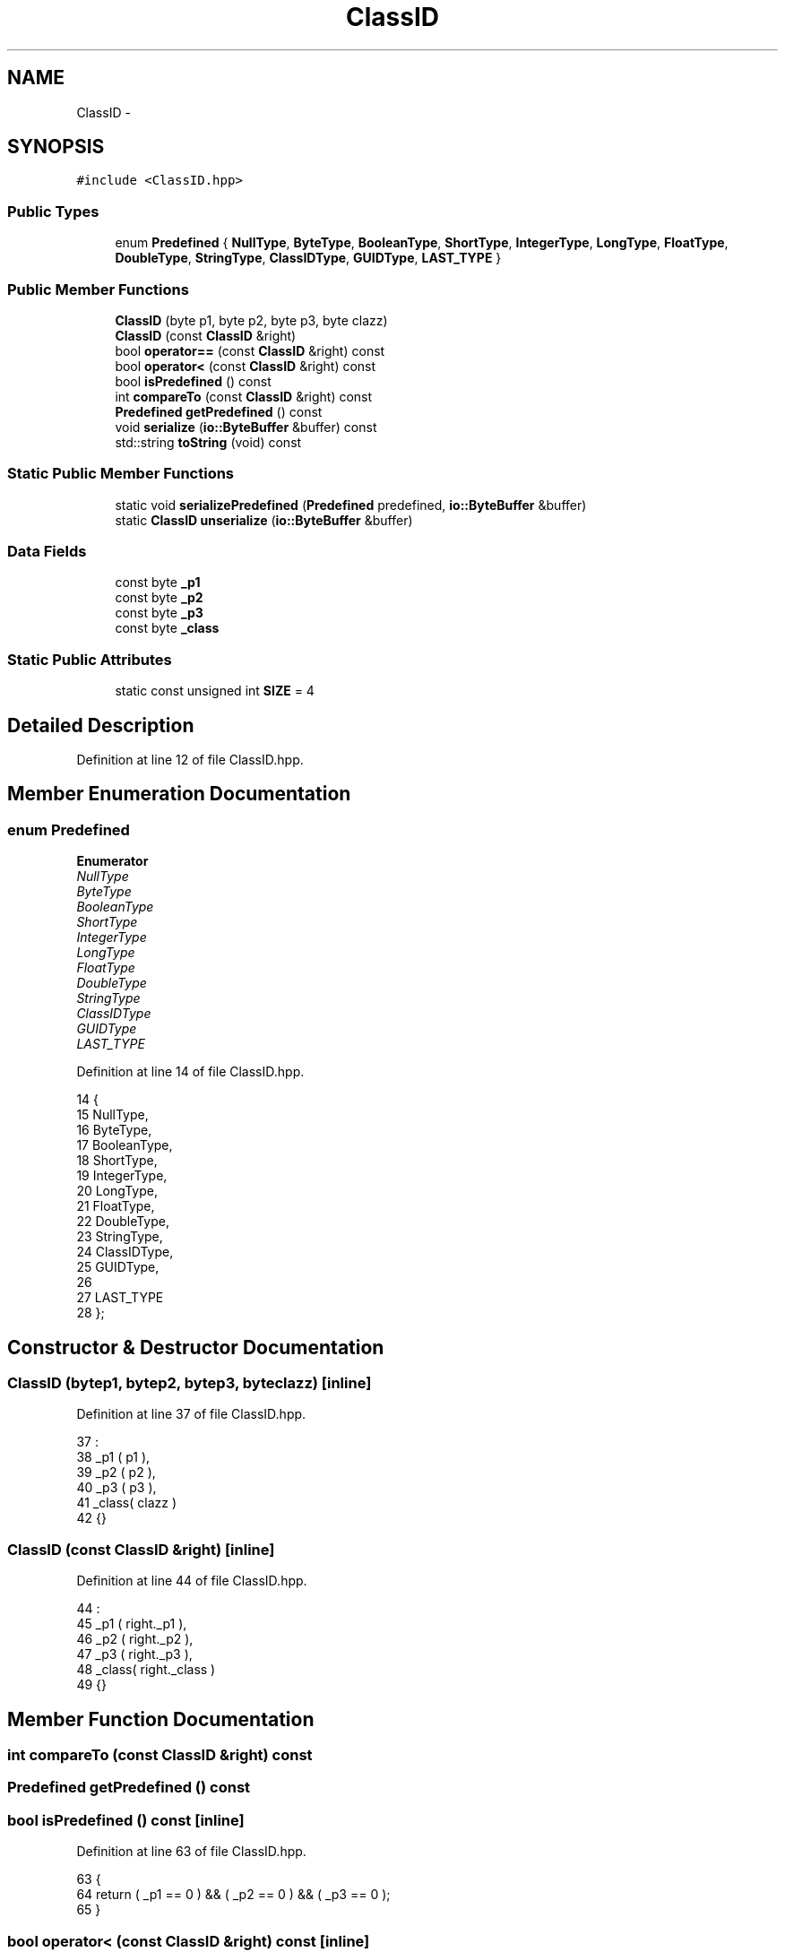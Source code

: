 .TH "ClassID" 3 "Mon Dec 14 2015" "Version 0.0.0" "dcrud" \" -*- nroff -*-
.ad l
.nh
.SH NAME
ClassID \- 
.SH SYNOPSIS
.br
.PP
.PP
\fC#include <ClassID\&.hpp>\fP
.SS "Public Types"

.in +1c
.ti -1c
.RI "enum \fBPredefined\fP { \fBNullType\fP, \fBByteType\fP, \fBBooleanType\fP, \fBShortType\fP, \fBIntegerType\fP, \fBLongType\fP, \fBFloatType\fP, \fBDoubleType\fP, \fBStringType\fP, \fBClassIDType\fP, \fBGUIDType\fP, \fBLAST_TYPE\fP }"
.br
.in -1c
.SS "Public Member Functions"

.in +1c
.ti -1c
.RI "\fBClassID\fP (byte p1, byte p2, byte p3, byte clazz)"
.br
.ti -1c
.RI "\fBClassID\fP (const \fBClassID\fP &right)"
.br
.ti -1c
.RI "bool \fBoperator==\fP (const \fBClassID\fP &right) const "
.br
.ti -1c
.RI "bool \fBoperator<\fP (const \fBClassID\fP &right) const "
.br
.ti -1c
.RI "bool \fBisPredefined\fP () const "
.br
.ti -1c
.RI "int \fBcompareTo\fP (const \fBClassID\fP &right) const "
.br
.ti -1c
.RI "\fBPredefined\fP \fBgetPredefined\fP () const "
.br
.ti -1c
.RI "void \fBserialize\fP (\fBio::ByteBuffer\fP &buffer) const "
.br
.ti -1c
.RI "std::string \fBtoString\fP (void) const "
.br
.in -1c
.SS "Static Public Member Functions"

.in +1c
.ti -1c
.RI "static void \fBserializePredefined\fP (\fBPredefined\fP predefined, \fBio::ByteBuffer\fP &buffer)"
.br
.ti -1c
.RI "static \fBClassID\fP \fBunserialize\fP (\fBio::ByteBuffer\fP &buffer)"
.br
.in -1c
.SS "Data Fields"

.in +1c
.ti -1c
.RI "const byte \fB_p1\fP"
.br
.ti -1c
.RI "const byte \fB_p2\fP"
.br
.ti -1c
.RI "const byte \fB_p3\fP"
.br
.ti -1c
.RI "const byte \fB_class\fP"
.br
.in -1c
.SS "Static Public Attributes"

.in +1c
.ti -1c
.RI "static const unsigned int \fBSIZE\fP = 4"
.br
.in -1c
.SH "Detailed Description"
.PP 
Definition at line 12 of file ClassID\&.hpp\&.
.SH "Member Enumeration Documentation"
.PP 
.SS "enum \fBPredefined\fP"

.PP
\fBEnumerator\fP
.in +1c
.TP
\fB\fINullType \fP\fP
.TP
\fB\fIByteType \fP\fP
.TP
\fB\fIBooleanType \fP\fP
.TP
\fB\fIShortType \fP\fP
.TP
\fB\fIIntegerType \fP\fP
.TP
\fB\fILongType \fP\fP
.TP
\fB\fIFloatType \fP\fP
.TP
\fB\fIDoubleType \fP\fP
.TP
\fB\fIStringType \fP\fP
.TP
\fB\fIClassIDType \fP\fP
.TP
\fB\fIGUIDType \fP\fP
.TP
\fB\fILAST_TYPE \fP\fP
.PP
Definition at line 14 of file ClassID\&.hpp\&.
.PP
.nf
14                       {
15          NullType,
16          ByteType,
17          BooleanType,
18          ShortType,
19          IntegerType,
20          LongType,
21          FloatType,
22          DoubleType,
23          StringType,
24          ClassIDType,
25          GUIDType,
26 
27          LAST_TYPE
28       };
.fi
.SH "Constructor & Destructor Documentation"
.PP 
.SS "\fBClassID\fP (bytep1, bytep2, bytep3, byteclazz)\fC [inline]\fP"

.PP
Definition at line 37 of file ClassID\&.hpp\&.
.PP
.nf
37                                                        :
38          _p1   ( p1    ),
39          _p2   ( p2    ),
40          _p3   ( p3    ),
41          _class( clazz )
42       {}
.fi
.SS "\fBClassID\fP (const \fBClassID\fP &right)\fC [inline]\fP"

.PP
Definition at line 44 of file ClassID\&.hpp\&.
.PP
.nf
44                                        :
45          _p1   ( right\&._p1    ),
46          _p2   ( right\&._p2    ),
47          _p3   ( right\&._p3    ),
48          _class( right\&._class )
49       {}
.fi
.SH "Member Function Documentation"
.PP 
.SS "int compareTo (const \fBClassID\fP &right) const"

.SS "\fBPredefined\fP getPredefined () const"

.SS "bool isPredefined () const\fC [inline]\fP"

.PP
Definition at line 63 of file ClassID\&.hpp\&.
.PP
.nf
63                                 {
64          return ( _p1 == 0 ) && ( _p2 == 0 ) && ( _p3 == 0 );
65       }
.fi
.SS "bool operator< (const \fBClassID\fP &right) const\fC [inline]\fP"

.PP
Definition at line 59 of file ClassID\&.hpp\&.
.PP
.nf
59                                                       {
60          return compareTo( right ) < 0;
61       }
.fi
.SS "bool operator== (const \fBClassID\fP &right) const\fC [inline]\fP"

.PP
Definition at line 55 of file ClassID\&.hpp\&.
.PP
.nf
55                                                        {
56          return compareTo( right ) == 0;
57       }
.fi
.SS "void serialize (\fBio::ByteBuffer\fP &buffer) const"

.SS "static void serializePredefined (\fBPredefined\fPpredefined, \fBio::ByteBuffer\fP &buffer)\fC [static]\fP"

.SS "std::string toString (void) const"

.SS "static \fBClassID\fP unserialize (\fBio::ByteBuffer\fP &buffer)\fC [static]\fP"

.SH "Field Documentation"
.PP 
.SS "const byte _class"

.PP
Definition at line 35 of file ClassID\&.hpp\&.
.SS "const byte _p1"

.PP
Definition at line 32 of file ClassID\&.hpp\&.
.SS "const byte _p2"

.PP
Definition at line 33 of file ClassID\&.hpp\&.
.SS "const byte _p3"

.PP
Definition at line 34 of file ClassID\&.hpp\&.
.SS "const unsigned int SIZE = 4\fC [static]\fP"

.PP
Definition at line 30 of file ClassID\&.hpp\&.

.SH "Author"
.PP 
Generated automatically by Doxygen for dcrud from the source code\&.
